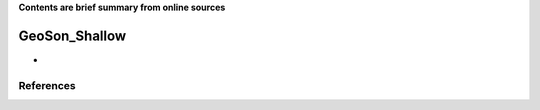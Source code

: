 **Contents are brief summary from online sources**

GeoSon_Shallow
==================
- 
    


References
-----------
